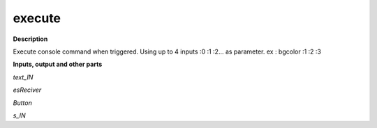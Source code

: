 execute
=======

.. _execute:

**Description**

Execute console command when triggered. Using up to 4 inputs :0 :1 :2... as parameter. ex : bgcolor :1 :2 :3

**Inputs, output and other parts**

*text_IN* 

*esReciver* 

*Button* 

*s_IN* 

